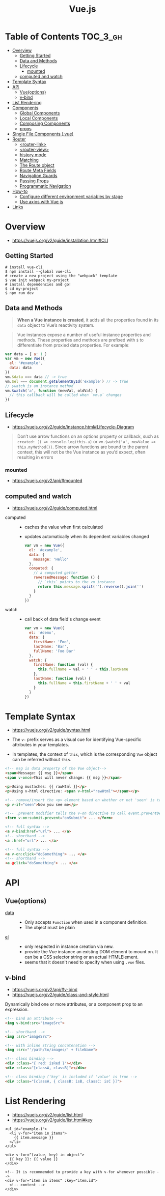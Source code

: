 #+TITLE: Vue.js

* Table of Contents :TOC_3_gh:
- [[#overview][Overview]]
  - [[#getting-started][Getting Started]]
  - [[#data-and-methods][Data and Methods]]
  - [[#lifecycle][Lifecycle]]
    - [[#mounted][mounted]]
  - [[#computed-and-watch][computed and watch]]
- [[#template-syntax][Template Syntax]]
- [[#api][API]]
  - [[#vueoptions][Vue(options)]]
  - [[#v-bind][v-bind]]
- [[#list-rendering][List Rendering]]
- [[#components][Components]]
  - [[#global-components][Global Components]]
  - [[#local-components][Local Components]]
  - [[#composing-components][Composing Components]]
  - [[#props][props]]
- [[#single-file-components-vue][Single File Components (.vue)]]
- [[#router][Router]]
  - [[#router-link][<router-link>]]
  - [[#router-view][<router-view>]]
  - [[#history-mode][history mode]]
  - [[#matching][Matching]]
  - [[#the-route-object][The Route object]]
  - [[#route-meta-fields][Route Meta Fields]]
  - [[#navigation-guards][Navigation Guards]]
  - [[#passing-props][Passing Props]]
  - [[#programmatic-navigation][Programmatic Navigation]]
- [[#how-to][How-to]]
  - [[#configure-different-environment-variables-by-stage][Configure different environment variables by stage]]
  - [[#use-axios-with-vuejs][Use axios with Vue.js]]
- [[#links][Links]]

* Overview
:REFERENCES:
- https://vuejs.org/v2/guide/installation.html#CLI
:END:

** Getting Started
#+BEGIN_SRC shell
  # install vue-cli
  $ npm install --global vue-cli
  # create a new project using the "webpack" template
  $ vue init webpack my-project
  # install dependencies and go!
  $ cd my-project
  $ npm run dev
#+END_SRC

** Data and Methods
#+BEGIN_QUOTE
*When a Vue instance is created*, it adds all the properties found in its ~data~ object to Vue’s reactivity system.
#+END_QUOTE

#+BEGIN_QUOTE
Vue instances expose a number of useful instance properties and methods.
These properties and methods are prefixed with ~$~ to differentiate from proxied data properties. For example:
#+END_QUOTE

#+BEGIN_SRC javascript
  var data = { a: 1 }
  var vm = new Vue({
    el: '#example',
    data: data
  })
  vm.$data === data // -> true
  vm.$el === document.getElementById('example') // -> true
  // $watch is an instance method
  vm.$watch('a', function (newVal, oldVal) {
    // this callback will be called when `vm.a` changes
  })
#+END_SRC

** Lifecycle
- https://vuejs.org/v2/guide/instance.html#Lifecycle-Diagram

#+BEGIN_QUOTE
Don’t use arrow functions on an options property or callback, such as ~created: () => console.log(this.a)~ or ~vm.$watch('a', newValue => this.myMethod())~. Since arrow functions are bound to the parent context, this will not be the Vue instance as you’d expect, often resulting in errors
#+END_QUOTE

[[file:_img/screenshot_2018-03-07_11-48-43.png]]
[[file:_img/screenshot_2018-03-07_11-04-42.png]]

*** mounted
- https://vuejs.org/v2/api/#mounted

** computed and watch
:REFERENCES:
- https://vuejs.org/v2/guide/computed.html
:END:

- computed ::
  - caches the value when first calculated
  - updates automatically when its dependent variables changed

  #+BEGIN_SRC js
    var vm = new Vue({
      el: '#example',
      data: {
        message: 'Hello'
      },
      computed: {
        // a computed getter
        reversedMessage: function () {
          // `this` points to the vm instance
          return this.message.split('').reverse().join('')
        }
      }
    })
  #+END_SRC

- watch ::
  - call back of data field's change event
  #+BEGIN_SRC js
    var vm = new Vue({
      el: '#demo',
      data: {
        firstName: 'Foo',
        lastName: 'Bar',
        fullName: 'Foo Bar'
      },
      watch: {
        firstName: function (val) {
          this.fullName = val + ' ' + this.lastName
        },
        lastName: function (val) {
          this.fullName = this.firstName + ' ' + val
        }
      }
    })
  #+END_SRC
* Template Syntax
:REFERENCES:
- https://vuejs.org/v2/guide/syntax.html
:END:

- The ~v-~ prefix serves as a visual cue for identifying Vue-specific attributes in your templates. 

- In templates, the context of ~this~, which is the corresponding ~Vue~ object can be referred without ~this~.
#+BEGIN_SRC html
  <!-- msg is data property of the Vue object-->
  <span>Message: {{ msg }}</span>
  <span v-once>This will never change: {{ msg }}</span>
#+END_SRC

#+BEGIN_SRC html
  <p>Using mustaches: {{ rawHtml }}</p>
  <p>Using v-html directive: <span v-html="rawHtml"></span></p>
#+END_SRC

[[file:_img/screenshot_2018-03-29_12-46-08.png]]

#+BEGIN_SRC html
  <!-- remove/insert the <p> element based on whether or not 'seen' is true. -->
  <p v-if="seen">Now you see me</p>
#+END_SRC

#+BEGIN_SRC html
  <!-- .prevent modifier tells the v-on directive to call event.preventDefault() on the triggered event: -->
  <form v-on:submit.prevent="onSubmit"> ... </form>
#+END_SRC

#+BEGIN_SRC html
  <!-- full syntax -->
  <a v-bind:href="url"> ... </a>
  <!-- shorthand -->
  <a :href="url"> ... </a>

  <!-- full syntax -->
  <a v-on:click="doSomething"> ... </a>
  <!-- shorthand -->
  <a @click="doSomething"> ... </a>
#+END_SRC

* API
** Vue(options)
- [[https://vuejs.org/v2/api/#data][data]] ::
  - Only accepts ~Function~ when used in a component definition.
  - The object must be plain
- [[https://vuejs.org/v2/api/#el][el]] ::
  - only respected in instance creation via new.
  - provide the Vue instance an existing DOM element to mount on. It can be a CSS selector string or an actual HTMLElement.
  - seems that it doesn't need to specify when using ~.vue~ files. 
  
** v-bind
:REFERENCES:
- https://vuejs.org/v2/api/#v-bind
- https://vuejs.org/v2/guide/class-and-style.html
:END:

Dynamically bind one or more attributes, or a component prop to an expression.

#+BEGIN_SRC html
  <!-- bind an attribute -->
  <img v-bind:src="imageSrc">

  <!-- shorthand -->
  <img :src="imageSrc">

  <!-- with inline string concatenation -->
  <img :src="'/path/to/images/' + fileName">

  <!-- class binding -->
  <div :class="{ red: isRed }"></div>
  <div :class="[classA, classB]"></div>

  <!-- class binding ('key' is included if 'value' is true -->
  <div :class="[classA, { classB: isB, classC: isC }]">
#+END_SRC

* List Rendering
:REFERENCES:
- https://vuejs.org/v2/guide/list.html
- https://vuejs.org/v2/guide/list.html#key
:END:

#+BEGIN_SRC vue
  <ul id="example-1">
    <li v-for="item in items">
      {{ item.message }}
    </li>
  </ul>

  <div v-for="(value, key) in object">
    {{ key }}: {{ value }}
  </div>

  <!-- It is recommended to provide a key with v-for whenever possible -->
  <div v-for="item in items" :key="item.id">
    <!-- content -->
  </div>
#+END_SRC

* Components
- https://vuejs.org/v2/guide/components.html

** Global Components
#+BEGIN_SRC html
  <div id="example">
    <my-component></my-component>
  </div>
#+END_SRC

#+BEGIN_SRC javascript
  // register
  Vue.component('my-component', {
    template: '<div>A custom component!</div>'
  })

  // create a root instance
  new Vue({
    el: '#example'
  })
#+END_SRC

** Local Components
:REFERENCES:
- https://v1.vuejs.org/guide/components.html#Component-Option-Caveats
:END:

- ~data~ and ~el~ should be functions, otherwise the state of components is all shared.

#+BEGIN_SRC javascript
  var Child = {
    template: '<div>A custom component!</div>'
  }

  new Vue({
    // ...
    components: {
      // <my-component> will only be available in parent's template
      'my-component': Child
    }
  })
#+END_SRC

** Composing Components
[[file:_img/screenshot_2018-03-07_14-04-10.png]]

The API for a Vue component comes in three parts - ~props~, ~events~, and ~slots~:
- Props allow the external environment to pass data into the component
- Events allow the component to trigger side effects in the external environment
- Slots allow the external environment to compose the component with extra content.

#+BEGIN_SRC html
  <my-component
    :foo="baz"
    :bar="qux"
    @event-a="doThis"
    @event-b="doThat"
  >
    <img slot="icon" src="...">
    <p slot="main-text">Hello!</p>
  </my-component>
#+END_SRC

** props
- https://vuejs.org/v2/guide/components.html#Props
- A ~prop~ is a field on a component’s ~data~ that is expected to be passed down from its parent component.
- So, a ~prop~ can be referenced as ~this.<prop>~ or ~{{ <prop> }}~

* Single File Components (.vue)
- https://vuejs.org/v2/guide/single-file-components.html

#+BEGIN_QUOTE
In many Vue projects, global components will be defined using ~Vue.component~, followed by ~new Vue({ el: '#container' })~ to target a container element in the body of every page.
#+END_QUOTE
* Router
- https://router.vuejs.org/en/

** <router-link>
- https://router.vuejs.org/en/api/router-link.html

Is preferred over ~<a href="...">~

#+BEGIN_SRC html
    <!-- literal string -->
    <router-link to="home">Home</router-link>
    <!-- renders to -->
    <a href="home">Home</a>

    <!-- javascript expression using `v-bind` -->
    <router-link v-bind:to="'home'">Home</router-link>

    <!-- Omitting `v-bind` is fine, just as binding any other prop -->
    <router-link :to="'home'">Home</router-link>

    <!-- same as above -->
    <router-link :to="{ path: 'home' }">Home</router-link>

    <!-- named route -->
    <router-link :to="{ name: 'user', params: { userId: 123 }}">User</router-link>

    <!-- with query, resulting in `/register?plan=private` -->
    <router-link :to="{ path: 'register', query: { plan: 'private' }}">Register</router-link>
#+END_SRC

** <router-view>
- https://router.vuejs.org/en/api/router-view.html
- A functional component that renders the matched component for the given path.
- Can use mutliple routes by [[https://router.vuejs.org/en/essentials/named-views.html][named-views]]

** history mode
- https://router.vuejs.org/en/essentials/history-mode.html

#+BEGIN_SRC javascript
  const router = new VueRouter({
    mode: 'history',
    routes: [...]
  })
#+END_SRC

#+BEGIN_QUOTE
Since our app is a single page client side app, without a proper server configuration,
the users will get a 404 error if they access http://oursite.com/user/id directly in their browser.
#+END_QUOTE

** Matching
:REFERENCES:
- https://github.com/pillarjs/path-to-regexp#parameters
- https://router.vuejs.org/en/essentials/dynamic-matching.html
- https://router.vuejs.org/en/essentials/dynamic-matching.html#matching-priority
:END:

#+BEGIN_SRC js
  pathToRegexp('/:foo/:bar?')
  pathToRegexp('/:foo*')
  pathToRegexp('/:foo+')
#+END_SRC

#+BEGIN_QUOTE
Sometimes the same URL may be matched by multiple routes.
In such a case the matching priority is determined by the order of route definition:
*the earlier a route is defined, the higher priority it gets.*
#+END_QUOTE

** The Route object
- https://router.vuejs.org/en/api/route-object.html

#+BEGIN_SRC javascript

  // For pattern '/:user', '/yeonghoey?test=no"
  $route.params.user === 'yeonghoey';
  $route.query.test === 'no';
#+END_SRC

** Route Meta Fields
- https://router.vuejs.org/en/advanced/meta.html

** Navigation Guards
- https://router.vuejs.org/en/advanced/navigation-guards.html

** Passing Props
:REFERENCES:
- https://router.vuejs.org/en/essentials/passing-props.html
:END:

#+BEGIN_QUOTE
When ~props~ is set to ~true~, the ~route.params~ will be set as the component props.
#+END_QUOTE

** Programmatic Navigation
- https://router.vuejs.org/en/essentials/navigation.html

* How-to
** Configure different environment variables by stage
:REFERENCES:
- https://vuejs.org/v2/guide/deployment.html
- https://vuejs-templates.github.io/webpack/env.html
:END:

- Use ~webpack.DefinePlugin~ to configure ~process.env~

If you use vue template is easier to configure:
#+BEGIN_SRC js
  // config/prod.env.js
  module.exports = {
    NODE_ENV: '"production"',
    DEBUG_MODE: false,
    API_KEY: '"..."' // this is shared between all environments
  }

  // config/dev.env.js
  module.exports = merge(prodEnv, {
    NODE_ENV: '"development"',
    DEBUG_MODE: true // this overrides the DEBUG_MODE value of prod.env
  })

  // config/test.env.js
  module.exports = merge(devEnv, {
    NODE_ENV: '"testing"'
  })
#+END_SRC

#+BEGIN_SRC js
  Vue.config.productionTip = process.env.NODE_ENV === 'production'
#+END_SRC

** Use axios with Vue.js
- http://vuejs.kr/update/2017/01/04/http-request-with-axios/

#+BEGIN_SRC javascript
  import Vue from 'vue'
  import App from './App'
  import axios from 'axios'

  // Use axios globally
  Vue.prototype.$http = axios

  // Or, just import axios in each component
#+END_SRC

* Links
- [[https://codesandbox.io/s/o29j95wx9][Simple Todo App]]
